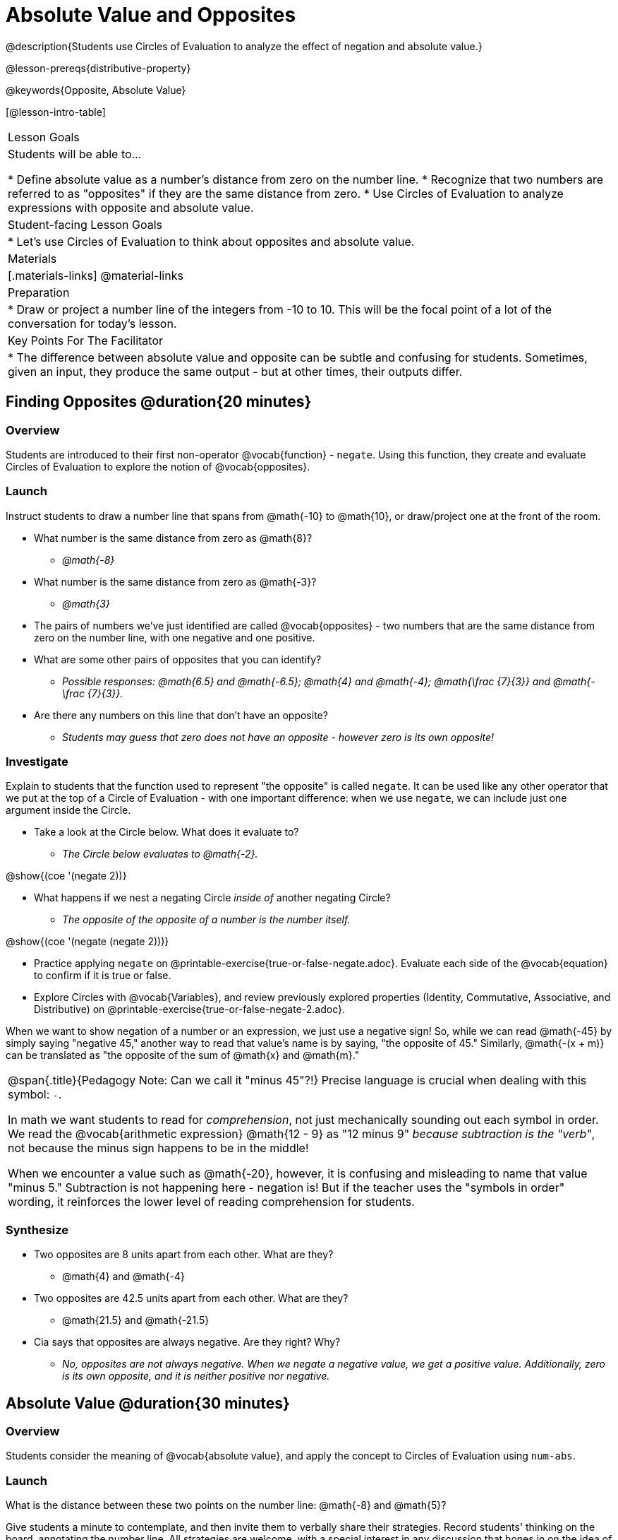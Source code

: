 = Absolute Value and Opposites

@description{Students use Circles of Evaluation to analyze the effect of negation and absolute value.}

@lesson-prereqs{distributive-property}

@keywords{Opposite, Absolute Value}

[@lesson-intro-table]
|===

| Lesson Goals
| Students will be able to...

* Define absolute value as a number's distance from zero on the number line.
* Recognize that two numbers are referred to as "opposites" if they are the same distance from zero.
* Use Circles of Evaluation to analyze expressions with opposite and absolute value.

| Student-facing Lesson Goals
|

* Let's use Circles of Evaluation to think about opposites and absolute value.


| Materials
|[.materials-links]
@material-links

| Preparation
|
* Draw or project a number line of the integers from -10 to 10. This will be the focal point of a lot of the conversation for today's lesson. 

| Key Points For The Facilitator
|
* The difference between absolute value and opposite can be subtle and confusing for students. Sometimes, given an input, they produce the same output - but at other times, their outputs differ.
|===

== Finding Opposites @duration{20 minutes}

=== Overview

Students are introduced to their first non-operator @vocab{function} - `negate`. Using this function, they create and evaluate Circles of Evaluation to explore the notion of @vocab{opposites}.


=== Launch

Instruct students to draw a number line that spans from @math{-10} to @math{10}, or draw/project one at the front of the room.

[.lesson-instruction]
- What number is the same distance from zero as @math{8}?
** _@math{-8}_
- What number is the same distance from zero as @math{-3}?
** _@math{3}_
- The pairs of numbers we've just identified are called @vocab{opposites} - two numbers that are the same distance from zero on the number line, with one negative and one positive.
- What are some other pairs of opposites that you can identify?
** _Possible responses: @math{6.5} and @math{-6.5}; @math{4} and @math{-4}; @math{\frac {7}{3}} and @math{- \frac {7}{3}}._
- Are there any numbers on this line that don't have an opposite?
** _Students may guess that zero does not have an opposite - however zero is its own opposite!_

=== Investigate

Explain to students that the function used to represent "the opposite" is called `negate`. It can be used like any other operator that we put at the top of a Circle of Evaluation - with one important difference: when we use `negate`, we can include just one argument inside the Circle.

[.lesson-instruction]
--
- Take a look at the Circle below. What does it evaluate to?
** _The Circle below evaluates to @math{-2}._

[.image]
@show{(coe '(negate 2))}

- What happens if we nest a negating Circle _inside of_ another negating Circle?
** _The opposite of the opposite of a number is the number itself._

[.image]
@show{(coe '(negate (negate 2)))}

- Practice applying `negate` on @printable-exercise{true-or-false-negate.adoc}. Evaluate each side of the @vocab{equation} to confirm if it is true or false.
- Explore Circles with @vocab{Variables}, and review previously explored properties (Identity, Commutative, Associative, and Distributive) on @printable-exercise{true-or-false-negate-2.adoc}.
--

When we want to show negation of a number or an expression, we just use a negative sign! So, while we can read @math{-45} by simply saying "negative 45," another way to read that value's name is by saying, "the opposite of 45."
Similarly, @math{-(x + m)} can be translated as "the opposite of the sum of @math{x} and @math{m}."

[.strategy-box, cols="1", grid="none", stripes="none"]
|===
|
@span{.title}{Pedagogy Note: Can we call it "minus 45"?!}
Precise language is crucial when dealing with this symbol: `-`.

In math we want students to read for _comprehension_, not just mechanically sounding out each symbol in order. We read the @vocab{arithmetic expression} @math{12 - 9} as "12 minus 9" __because subtraction is the "verb"__, not because the minus sign happens to be in the middle!

When we encounter a value such as @math{-20}, however, it is confusing and misleading to name that value "minus 5." Subtraction is not happening here - negation is! But if the teacher uses the "symbols in order" wording, it reinforces the lower level of reading comprehension for students.
|===



=== Synthesize

- Two opposites are 8 units apart from each other. What are they?
** @math{4} and @math{-4}
- Two opposites are 42.5 units apart from each other. What are they?
** @math{21.5} and @math{-21.5}
- Cia says that opposites are always negative. Are they right? Why?
** _No, opposites are not always negative. When we negate a negative value, we get a positive value. Additionally, zero is its own opposite, and it is neither positive nor negative._

== Absolute Value @duration{30 minutes}

=== Overview

Students consider the meaning of @vocab{absolute value}, and apply the concept to Circles of Evaluation using `num-abs`.

=== Launch

[.lesson-instruction]
What is the distance between these two points on the number line: @math{-8} and @math{5}?

Give students a minute to contemplate, and then invite them to verbally share their strategies. Record students' thinking on the board, annotating the number line. All strategies are welcome, with a special interest in any discussion that hones in on the idea of _the distance of a number from zero._

Explain to students that we have a term for _the distance of a number from zero_ - it's @vocab{absolute value}.

We annotate absolute value like this: @math{|x|}, with @math{x} being any given number. When we encounter an expression like @math{|x|}, we say "the absolute value of @math{x}."

Because _opposites_ are the same distance away from zero, they will always have the same absolute value. So, @math{|4| = 4} and @math{|-4| = 4}.


=== Investigate

The function to represent absolute value is `num-abs`. It can be used like any other operator that we put at the top of a Circle of Evaluation - as with `negate`, when we use `num-abs`, we include just one argument inside the Circle.

[.lesson-instruction]
- Compare expressions with `num-abs` to expressions with `negate` on @printable-exercise{true-or-false-abs-val.adoc}.
- On the bottom half of the workbook page, determine whether variable equations featuring `negate` and `num-abs` are always, sometimes, or never true. Be sure to explain your response.
- Analyze Circles to determine @printable-exercise{wodb-abs-val-negate.adoc}. The workbook page starts with numeric values and then integrates variables. Place a check mark by each Circle that meets the condition stated on the left.

Check in with students to ensure that they have a solid understanding of absolute value before moving forward.

=== Synthesize

Think about the @vocab{algebraic expressions} @math{|h|} and @math{-h}.

- What do we know about the outcomes of each of these expressions?
** _@math{|h|} is always positive or zero, while @math{-h} can be negative, zero, or positive._

- When do they produce the same outcome?
** _@math{-h} is positive when @math{h} is negative, and @math{-h} is negative when @math{h} is positive. As a result, @math{|h|} and @math{-h} produce the same outcome only when @math{h} is negative or zero._

- When do they produce different outcomes?
** _@math{|h|} and @math{-h} produce different outcomes when @math{h} is positive._

